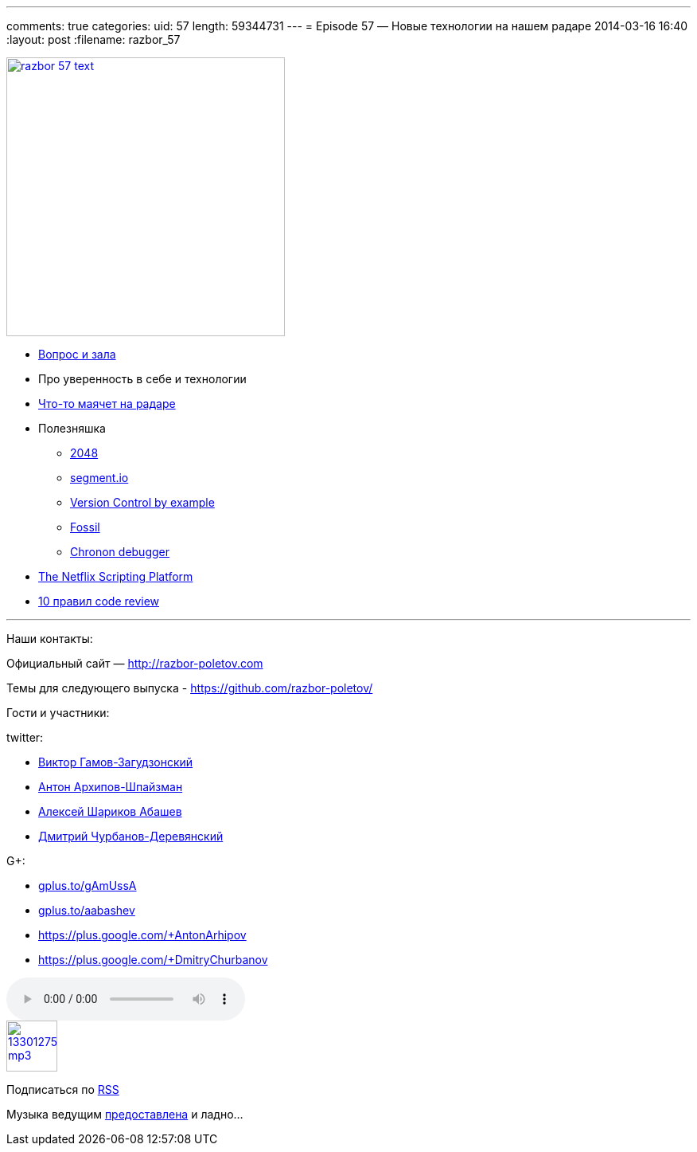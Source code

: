 ---
comments: true
categories:
uid: 57
length: 59344731
---
= Episode 57 — Новые технологии на нашем радаре
2014-03-16 16:40
:layout: post
:filename: razbor_57

image::http://razbor-poletov.com/images/razbor_57_text.jpg[width="350" height="350" link="http://razbor-poletov.com/images/razbor_57_text.jpg" align="center"]

* http://razbor-poletov.com/2014/03/episode-56.html#comment-1283786859[Вопрос
и зала]
* Про уверенность в себе и технологии
* http://www.thoughtworks.com/radar/[Что-то маячет на радаре]
* Полезняшка
** http://gabrielecirulli.github.io/2048/[2048]
** https://segment.io/[segment.io]
** http://www.amazon.com/Version-Control-Example-Eric-Sink/dp/0983507902/[Version
Control by example]
** http://www.fossil-scm.org/index.html/doc/tip/www/quickstart.wiki[Fossil]
** http://blog.jetbrains.com/idea/2014/03/try-chronon-debugger-with-intellij-idea-13-1-eap/[Chronon
debugger]
* http://techblog.netflix.com/2014/03/the-netflix-dynamic-scripting-platform.html[The
Netflix Scripting Platform]
* http://blog.codacy.com/top-10-faster-code-reviews/[10 правил code
review]

'''''

Наши контакты:

Официальный сайт — http://razbor-poletov.com

Темы для следующего выпуска -
https://github.com/razbor-poletov/razbor-poletov.github.com/issues?state=open[https://github.com/razbor-poletov/]

Гости и участники:

twitter:

* https://twitter.com/#!/gamussa[Виктор Гамов-Загудзонский]
* https://twitter.com/#!/antonarhipov[Антон Архипов-Шпайзман]
* https://twitter.com/#!/a_abashev[Алексей Шариков Абашев]
* https://twitter.com/#!/dzmitryc[Дмитрий Чурбанов-Деревянский]

G+:

* http://gplus.to/gAmUssA[gplus.to/gAmUssA]
* http://gplus.to/aabashev[gplus.to/aabashev]
* https://plus.google.com/+AntonArhipov
* https://plus.google.com/+DmitryChurbanov

audio::http://traffic.libsyn.com/razborpoletov/razbor_57.mp3[]
image::http://2.bp.blogspot.com/-qkfh8Q--dks/T0gixAMzuII/AAAAAAAAHD0/O5LbF3vvBNQ/s200/1330127522_mp3.png[link="http://traffic.libsyn.com/razborpoletov/razbor_57.mp3" width="64" height="64"]


Подписаться по http://feeds.feedburner.com/razbor-podcast[RSS]

Музыка ведущим
http://www.audiobank.fm/single-music/27/111/More-And-Less/[предоставлена]
и ладно...
